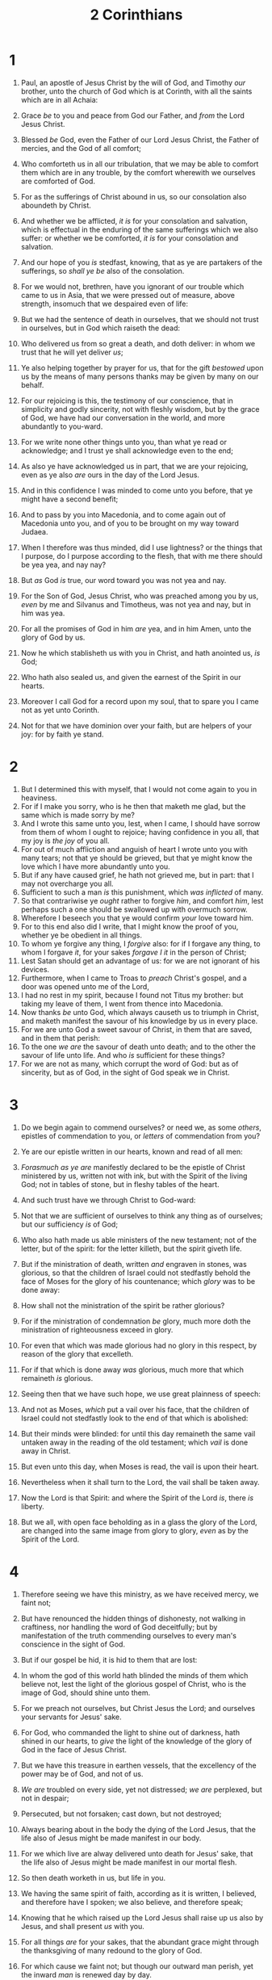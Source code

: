 #+TITLE: 2 Corinthians
* 1
1. Paul, an apostle of Jesus Christ by the will of God, and Timothy /our/ brother, unto the church of God which is at Corinth, with all the saints which are in all Achaia:
2. Grace /be/ to you and peace from God our Father, and /from/ the Lord Jesus Christ.
3. Blessed /be/ God, even the Father of our Lord Jesus Christ, the Father of mercies, and the God of all comfort;
4. Who comforteth us in all our tribulation, that we may be able to comfort them which are in any trouble, by the comfort wherewith we ourselves are comforted of God.
5. For as the sufferings of Christ abound in us, so our consolation also aboundeth by Christ.
6. And whether we be afflicted, /it is/ for your consolation and salvation, which is effectual in the enduring of the same sufferings which we also suffer: or whether we be comforted, /it is/ for your consolation and salvation.
7. And our hope of you /is/ stedfast, knowing, that as ye are partakers of the sufferings, so /shall ye be/ also of the consolation.
8. For we would not, brethren, have you ignorant of our trouble which came to us in Asia, that we were pressed out of measure, above strength, insomuch that we despaired even of life:
9. But we had the sentence of death in ourselves, that we should not trust in ourselves, but in God which raiseth the dead:
10. Who delivered us from so great a death, and doth deliver: in whom we trust that he will yet deliver /us/;
11. Ye also helping together by prayer for us, that for the gift /bestowed/ upon us by the means of many persons thanks may be given by many on our behalf.

12. For our rejoicing is this, the testimony of our conscience, that in simplicity and godly sincerity, not with fleshly wisdom, but by the grace of God, we have had our conversation in the world, and more abundantly to you-ward.
13. For we write none other things unto you, than what ye read or acknowledge; and I trust ye shall acknowledge even to the end;
14. As also ye have acknowledged us in part, that we are your rejoicing, even as ye also /are/ ours in the day of the Lord Jesus.

15. And in this confidence I was minded to come unto you before, that ye might have a second benefit;
16. And to pass by you into Macedonia, and to come again out of Macedonia unto you, and of you to be brought on my way toward Judaea.
17. When I therefore was thus minded, did I use lightness? or the things that I purpose, do I purpose according to the flesh, that with me there should be yea yea, and nay nay?
18. But /as/ God /is/ true, our word toward you was not yea and nay.
19. For the Son of God, Jesus Christ, who was preached among you by us, /even/ by me and Silvanus and Timotheus, was not yea and nay, but in him was yea.
20. For all the promises of God in him /are/ yea, and in him Amen, unto the glory of God by us.
21. Now he which stablisheth us with you in Christ, and hath anointed us, /is/ God;
22. Who hath also sealed us, and given the earnest of the Spirit in our hearts.
23. Moreover I call God for a record upon my soul, that to spare you I came not as yet unto Corinth.
24. Not for that we have dominion over your faith, but are helpers of your joy: for by faith ye stand.
* 2
1. But I determined this with myself, that I would not come again to you in heaviness.
2. For if I make you sorry, who is he then that maketh me glad, but the same which is made sorry by me?
3. And I wrote this same unto you, lest, when I came, I should have sorrow from them of whom I ought to rejoice; having confidence in you all, that my joy is /the joy/ of you all.
4. For out of much affliction and anguish of heart I wrote unto you with many tears; not that ye should be grieved, but that ye might know the love which I have more abundantly unto you.
5. But if any have caused grief, he hath not grieved me, but in part: that I may not overcharge you all.
6. Sufficient to such a man /is/ this punishment, which /was inflicted/ of many.
7. So that contrariwise ye /ought/ rather to forgive /him/, and comfort /him/, lest perhaps such a one should be swallowed up with overmuch sorrow.
8. Wherefore I beseech you that ye would confirm /your/ love toward him.
9. For to this end also did I write, that I might know the proof of you, whether ye be obedient in all things.
10. To whom ye forgive any thing, I /forgive/ also: for if I forgave any thing, to whom I forgave /it/, for your sakes /forgave I it/ in the person of Christ;
11. Lest Satan should get an advantage of us: for we are not ignorant of his devices.
12. Furthermore, when I came to Troas to /preach/ Christ's gospel, and a door was opened unto me of the Lord,
13. I had no rest in my spirit, because I found not Titus my brother: but taking my leave of them, I went from thence into Macedonia.
14. Now thanks /be/ unto God, which always causeth us to triumph in Christ, and maketh manifest the savour of his knowledge by us in every place.
15. For we are unto God a sweet savour of Christ, in them that are saved, and in them that perish:
16. To the one /we are/ the savour of death unto death; and to the other the savour of life unto life. And who /is/ sufficient for these things?
17. For we are not as many, which corrupt the word of God: but as of sincerity, but as of God, in the sight of God speak we in Christ.
* 3
1. Do we begin again to commend ourselves? or need we, as some /others/, epistles of commendation to you, or /letters/ of commendation from you?
2. Ye are our epistle written in our hearts, known and read of all men:
3. /Forasmuch as ye are/ manifestly declared to be the epistle of Christ ministered by us, written not with ink, but with the Spirit of the living God; not in tables of stone, but in fleshy tables of the heart.

4. And such trust have we through Christ to God-ward:
5. Not that we are sufficient of ourselves to think any thing as of ourselves; but our sufficiency /is/ of God;
6. Who also hath made us able ministers of the new testament; not of the letter, but of the spirit: for the letter killeth, but the spirit giveth life.
7. But if the ministration of death, written /and/ engraven in stones, was glorious, so that the children of Israel could not stedfastly behold the face of Moses for the glory of his countenance; which /glory/ was to be done away:
8. How shall not the ministration of the spirit be rather glorious?
9. For if the ministration of condemnation /be/ glory, much more doth the ministration of righteousness exceed in glory.
10. For even that which was made glorious had no glory in this respect, by reason of the glory that excelleth.
11. For if that which is done away /was/ glorious, much more that which remaineth /is/ glorious.
12. Seeing then that we have such hope, we use great plainness of speech:
13. And not as Moses, /which/ put a vail over his face, that the children of Israel could not stedfastly look to the end of that which is abolished:
14. But their minds were blinded: for until this day remaineth the same vail untaken away in the reading of the old testament; which /vail/ is done away in Christ.
15. But even unto this day, when Moses is read, the vail is upon their heart.
16. Nevertheless when it shall turn to the Lord, the vail shall be taken away.
17. Now the Lord is that Spirit: and where the Spirit of the Lord /is/, there /is/ liberty.
18. But we all, with open face beholding as in a glass the glory of the Lord, are changed into the same image from glory to glory, /even/ as by the Spirit of the Lord.
* 4
1. Therefore seeing we have this ministry, as we have received mercy, we faint not;
2. But have renounced the hidden things of dishonesty, not walking in craftiness, nor handling the word of God deceitfully; but by manifestation of the truth commending ourselves to every man's conscience in the sight of God.
3. But if our gospel be hid, it is hid to them that are lost:
4. In whom the god of this world hath blinded the minds of them which believe not, lest the light of the glorious gospel of Christ, who is the image of God, should shine unto them.
5. For we preach not ourselves, but Christ Jesus the Lord; and ourselves your servants for Jesus' sake.
6. For God, who commanded the light to shine out of darkness, hath shined in our hearts, to /give/ the light of the knowledge of the glory of God in the face of Jesus Christ.

7. But we have this treasure in earthen vessels, that the excellency of the power may be of God, and not of us.
8. /We are/ troubled on every side, yet not distressed; /we are/ perplexed, but not in despair;
9. Persecuted, but not forsaken; cast down, but not destroyed;
10. Always bearing about in the body the dying of the Lord Jesus, that the life also of Jesus might be made manifest in our body.
11. For we which live are alway delivered unto death for Jesus' sake, that the life also of Jesus might be made manifest in our mortal flesh.
12. So then death worketh in us, but life in you.
13. We having the same spirit of faith, according as it is written, I believed, and therefore have I spoken; we also believe, and therefore speak;
14. Knowing that he which raised up the Lord Jesus shall raise up us also by Jesus, and shall present /us/ with you.
15. For all things /are/ for your sakes, that the abundant grace might through the thanksgiving of many redound to the glory of God.
16. For which cause we faint not; but though our outward man perish, yet the inward /man/ is renewed day by day.
17. For our light affliction, which is but for a moment, worketh for us a far more exceeding /and/ eternal weight of glory;
18. While we look not at the things which are seen, but at the things which are not seen: for the things which are seen /are/ temporal; but the things which are not seen /are/ eternal.
* 5
1. For we know that if our earthly house of /this/ tabernacle were dissolved, we have a building of God, an house not made with hands, eternal in the heavens.
2. For in this we groan, earnestly desiring to be clothed upon with our house which is from heaven:
3. If so be that being clothed we shall not be found naked.
4. For we that are in /this/ tabernacle do groan, being burdened: not for that we would be unclothed, but clothed upon, that mortality might be swallowed up of life.
5. Now he that hath wrought us for the selfsame thing /is/ God, who also hath given unto us the earnest of the Spirit.
6. Therefore /we are/ always confident, knowing that, whilst we are at home in the body, we are absent from the Lord:
7. (For we walk by faith, not by sight:)
8. We are confident, /I say/, and willing rather to be absent from the body, and to be present with the Lord.
9. Wherefore we labour, that, whether present or absent, we may be accepted of him.
10. For we must all appear before the judgment seat of Christ; that every one may receive the things /done/ in /his/ body, according to that he hath done, whether /it be/ good or bad.

11. Knowing therefore the terror of the Lord, we persuade men; but we are made manifest unto God; and I trust also are made manifest in your consciences.
12. For we commend not ourselves again unto you, but give you occasion to glory on our behalf, that ye may have somewhat to /answer/ them which glory in appearance, and not in heart.
13. For whether we be beside ourselves, /it is/ to God: or whether we be sober, /it is/ for your cause.
14. For the love of Christ constraineth us; because we thus judge, that if one died for all, then were all dead:
15. And /that/ he died for all, that they which live should not henceforth live unto themselves, but unto him which died for them, and rose again.
16. Wherefore henceforth know we no man after the flesh: yea, though we have known Christ after the flesh, yet now henceforth know we /him/ no more.
17. Therefore if any man /be/ in Christ, /he is/ a new creature: old things are passed away; behold, all things are become new.
18. And all things /are/ of God, who hath reconciled us to himself by Jesus Christ, and hath given to us the ministry of reconciliation;
19. To wit, that God was in Christ, reconciling the world unto himself, not imputing their trespasses unto them; and hath committed unto us the word of reconciliation.
20. Now then we are ambassadors for Christ, as though God did beseech /you/ by us: we pray /you/ in Christ's stead, be ye reconciled to God.
21. For he hath made him /to be/ sin for us, who knew no sin; that we might be made the righteousness of God in him.
* 6
1. We then, /as/ workers together /with him/, beseech /you/ also that ye receive not the grace of God in vain.
2. (For he saith, I have heard thee in a time accepted, and in the day of salvation have I succoured thee: behold, now /is/ the accepted time; behold, now /is/ the day of salvation.)
3. Giving no offence in any thing, that the ministry be not blamed:
4. But in all /things/ approving ourselves as the ministers of God, in much patience, in afflictions, in necessities, in distresses,
5. In stripes, in imprisonments, in tumults, in labours, in watchings, in fastings;
6. By pureness, by knowledge, by longsuffering, by kindness, by the Holy Ghost, by love unfeigned,
7. By the word of truth, by the power of God, by the armour of righteousness on the right hand and on the left,
8. By honour and dishonour, by evil report and good report: as deceivers, and /yet/ true;
9. As unknown, and /yet/ well known; as dying, and, behold, we live; as chastened, and not killed;
10. As sorrowful, yet alway rejoicing; as poor, yet making many rich; as having nothing, and /yet/ possessing all things.

11. O /ye/ Corinthians, our mouth is open unto you, our heart is enlarged.
12. Ye are not straitened in us, but ye are straitened in your own bowels.
13. Now for a recompence in the same, (I speak as unto /my/ children,) be ye also enlarged.
14. Be ye not unequally yoked together with unbelievers: for what fellowship hath righteousness with unrighteousness? and what communion hath light with darkness?
15. And what concord hath Christ with Belial? or what part hath he that believeth with an infidel?
16. And what agreement hath the temple of God with idols? for ye are the temple of the living God; as God hath said, I will dwell in them, and walk in /them/; and I will be their God, and they shall be my people.
17. Wherefore come out from among them, and be ye separate, saith the Lord, and touch not the unclean /thing/; and I will receive you,
18. And will be a Father unto you, and ye shall be my sons and daughters, saith the Lord Almighty.
* 7
1. Having therefore these promises, dearly beloved, let us cleanse ourselves from all filthiness of the flesh and spirit, perfecting holiness in the fear of God.

2. Receive us; we have wronged no man, we have corrupted no man, we have defrauded no man.
3. I speak not /this/ to condemn /you/: for I have said before, that ye are in our hearts to die and live with /you/.
4. Great /is/ my boldness of speech toward you, great /is/ my glorying of you: I am filled with comfort, I am exceeding joyful in all our tribulation.
5. For, when we were come into Macedonia, our flesh had no rest, but we were troubled on every side; without /were/ fightings, within /were/ fears.
6. Nevertheless God, that comforteth those that are cast down, comforted us by the coming of Titus;
7. And not by his coming only, but by the consolation wherewith he was comforted in you, when he told us your earnest desire, your mourning, your fervent mind toward me; so that I rejoiced the more.
8. For though I made you sorry with a letter, I do not repent, though I did repent: for I perceive that the same epistle hath made you sorry, though /it were/ but for a season.
9. Now I rejoice, not that ye were made sorry, but that ye sorrowed to repentance: for ye were made sorry after a godly manner, that ye might receive damage by us in nothing.
10. For godly sorrow worketh repentance to salvation not to be repented of: but the sorrow of the world worketh death.
11. For behold this selfsame thing, that ye sorrowed after a godly sort, what carefulness it wrought in you, yea, /what/ clearing of yourselves, yea, /what/ indignation, yea, /what/ fear, yea, /what/ vehement desire, yea, /what/ zeal, yea, /what/ revenge! In all /things/ ye have approved yourselves to be clear in this matter.
12. Wherefore, though I wrote unto you, /I did it/ not for his cause that had done the wrong, nor for his cause that suffered wrong, but that our care for you in the sight of God might appear unto you.
13. Therefore we were comforted in your comfort: yea, and exceedingly the more joyed we for the joy of Titus, because his spirit was refreshed by you all.
14. For if I have boasted any thing to him of you, I am not ashamed; but as we spake all things to you in truth, even so our boasting, which /I made/ before Titus, is found a truth.
15. And his inward affection is more abundant toward you, whilst he remembereth the obedience of you all, how with fear and trembling ye received him.
16. I rejoice therefore that I have confidence in you in all /things./
* 8
1. Moreover, brethren, we do you to wit of the grace of God bestowed on the churches of Macedonia;
2. How that in a great trial of affliction the abundance of their joy and their deep poverty abounded unto the riches of their liberality.
3. For to /their/ power, I bear record, yea, and beyond /their/ power /they were/ willing of themselves;
4. Praying us with much intreaty that we would receive the gift, and /take upon us/ the fellowship of the ministering to the saints.
5. And /this they did/, not as we hoped, but first gave their own selves to the Lord, and unto us by the will of God.
6. Insomuch that we desired Titus, that as he had begun, so he would also finish in you the same grace also.
7. Therefore, as ye abound in every /thing, in/ faith, and utterance, and knowledge, and /in/ all diligence, and /in/ your love to us, /see/ that ye abound in this grace also.
8. I speak not by commandment, but by occasion of the forwardness of others, and to prove the sincerity of your love.
9. For ye know the grace of our Lord Jesus Christ, that, though he was rich, yet for your sakes he became poor, that ye through his poverty might be rich.
10. And herein I give /my/ advice: for this is expedient for you, who have begun before, not only to do, but also to be forward a year ago.
11. Now therefore perform the doing /of it/; that as /there was/ a readiness to will, so /there may be/ a performance also out of that which ye have.
12. For if there be first a willing mind, /it is/ accepted according to that a man hath, /and/ not according to that he hath not.
13. For /I mean/ not that other men be eased, and ye burdened:
14. But by an equality, /that/ now at this time your abundance /may be a supply/ for their want, that their abundance also may be /a supply/ for your want: that there may be equality:
15. As it is written, He that /had gathered/ much had nothing over; and he that /had gathered/ little had no lack.
16. But thanks /be/ to God, which put the same earnest care into the heart of Titus for you.
17. For indeed he accepted the exhortation; but being more forward, of his own accord he went unto you.
18. And we have sent with him the brother, whose praise /is/ in the gospel throughout all the churches;
19. And not /that/ only, but who was also chosen of the churches to travel with us with this grace, which is administered by us to the glory of the same Lord, and /declaration of/ your ready mind:
20. Avoiding this, that no man should blame us in this abundance which is administered by us:
21. Providing for honest things, not only in the sight of the Lord, but also in the sight of men.
22. And we have sent with them our brother, whom we have oftentimes proved diligent in many things, but now much more diligent, upon the great confidence which /I have/ in you.
23. Whether /any do enquire/ of Titus, /he is/ my partner and fellowhelper concerning you: or our brethren /be enquired of, they are/ the messengers of the churches, /and/ the glory of Christ.
24. Wherefore shew ye to them, and before the churches, the proof of your love, and of our boasting on your behalf.
* 9
1. For as touching the ministering to the saints, it is superfluous for me to write to you:
2. For I know the forwardness of your mind, for which I boast of you to them of Macedonia, that Achaia was ready a year ago; and your zeal hath provoked very many.
3. Yet have I sent the brethren, lest our boasting of you should be in vain in this behalf; that, as I said, ye may be ready:
4. Lest haply if they of Macedonia come with me, and find you unprepared, we (that we say not, ye) should be ashamed in this same confident boasting.
5. Therefore I thought it necessary to exhort the brethren, that they would go before unto you, and make up beforehand your bounty, whereof ye had notice before, that the same might be ready, as /a matter of/ bounty, and not as /of/ covetousness.
6. But this /I say/, He which soweth sparingly shall reap also sparingly; and he which soweth bountifully shall reap also bountifully.
7. Every man according as he purposeth in his heart, /so let him give/; not grudgingly, or of necessity: for God loveth a cheerful giver.
8. And God /is/ able to make all grace abound toward you; that ye, always having all sufficiency in all /things/, may abound to every good work:
9. (As it is written, He hath dispersed abroad; he hath given to the poor: his righteousness remaineth for ever.
10. Now he that ministereth seed to the sower both minister bread for /your/ food, and multiply your seed sown, and increase the fruits of your righteousness;)
11. Being enriched in every thing to all bountifulness, which causeth through us thanksgiving to God.
12. For the administration of this service not only supplieth the want of the saints, but is abundant also by many thanksgivings unto God;
13. Whiles by the experiment of this ministration they glorify God for your professed subjection unto the gospel of Christ, and for /your/ liberal distribution unto them, and unto all /men/;
14. And by their prayer for you, which long after you for the exceeding grace of God in you.
15. Thanks /be/ unto God for his unspeakable gift.
* 10
1. Now I Paul myself beseech you by the meekness and gentleness of Christ, who in presence /am/ base among you, but being absent am bold toward you:
2. But I beseech /you/, that I may not be bold when I am present with that confidence, wherewith I think to be bold against some, which think of us as if we walked according to the flesh.
3. For though we walk in the flesh, we do not war after the flesh:
4. (For the weapons of our warfare /are/ not carnal, but mighty through God to the pulling down of strong holds;)
5. Casting down imaginations, and every high thing that exalteth itself against the knowledge of God, and bringing into captivity every thought to the obedience of Christ;
6. And having in a readiness to revenge all disobedience, when your obedience is fulfilled.
7. Do ye look on things after the outward appearance? If any man trust to himself that he is Christ's, let him of himself think this again, that, as he /is/ Christ's, even so /are/ we Christ's.
8. For though I should boast somewhat more of our authority, which the Lord hath given us for edification, and not for your destruction, I should not be ashamed:
9. That I may not seem as if I would terrify you by letters.
10. For /his/ letters, say they, /are/ weighty and powerful; but /his/ bodily presence /is/ weak, and /his/ speech contemptible.
11. Let such an one think this, that, such as we are in word by letters when we are absent, such /will we be/ also in deed when we are present.
12. For we dare not make ourselves of the number, or compare ourselves with some that commend themselves: but they measuring themselves by themselves, and comparing themselves among themselves, are not wise.
13. But we will not boast of things without /our/ measure, but according to the measure of the rule which God hath distributed to us, a measure to reach even unto you.
14. For we stretch not ourselves beyond /our measure/, as though we reached not unto you: for we are come as far as to you also in /preaching/ the gospel of Christ:
15. Not boasting of things without /our/ measure, /that is/, of other men's labours; but having hope, when your faith is increased, that we shall be enlarged by you according to our rule abundantly,
16. To preach the gospel in the /regions/ beyond you, /and/ not to boast in another man's line of things made ready to our hand.
17. But he that glorieth, let him glory in the Lord.
18. For not he that commendeth himself is approved, but whom the Lord commendeth.
* 11
1. Would to God ye could bear with me a little in /my/ folly: and indeed bear with me.
2. For I am jealous over you with godly jealousy: for I have espoused you to one husband, that I may present /you as/ a chaste virgin to Christ.
3. But I fear, lest by any means, as the serpent beguiled Eve through his subtilty, so your minds should be corrupted from the simplicity that is in Christ.
4. For if he that cometh preacheth another Jesus, whom we have not preached, or /if/ ye receive another spirit, which ye have not received, or another gospel, which ye have not accepted, ye might well bear with /him/.
5. For I suppose I was not a whit behind the very chiefest apostles.
6. But though /I be/ rude in speech, yet not in knowledge; but we have been throughly made manifest among you in all things.
7. Have I committed an offence in abasing myself that ye might be exalted, because I have preached to you the gospel of God freely?
8. I robbed other churches, taking wages /of them/, to do you service.
9. And when I was present with you, and wanted, I was chargeable to no man: for that which was lacking to me the brethren which came from Macedonia supplied: and in all /things/ I have kept myself from being burdensome unto you, and /so/ will I keep /myself/.
10. As the truth of Christ is in me, no man shall stop me of this boasting in the regions of Achaia.
11. Wherefore? because I love you not? God knoweth.
12. But what I do, that I will do, that I may cut off occasion from them which desire occasion; that wherein they glory, they may be found even as we.
13. For such /are/ false apostles, deceitful workers, transforming themselves into the apostles of Christ.
14. And no marvel; for Satan himself is transformed into an angel of light.
15. Therefore /it is/ no great thing if his ministers also be transformed as the ministers of righteousness; whose end shall be according to their works.

16. I say again, Let no man think me a fool; if otherwise, yet as a fool receive me, that I may boast myself a little.
17. That which I speak, I speak /it/ not after the Lord, but as it were foolishly, in this confidence of boasting.
18. Seeing that many glory after the flesh, I will glory also.
19. For ye suffer fools gladly, seeing ye /yourselves/ are wise.
20. For ye suffer, if a man bring you into bondage, if a man devour /you/, if a man take /of you/, if a man exalt himself, if a man smite you on the face.
21. I speak as concerning reproach, as though we had been weak. Howbeit whereinsoever any is bold, (I speak foolishly,) I am bold also.
22. Are they Hebrews? so /am/ I. Are they Israelites? so /am/ I. Are they the seed of Abraham? so /am/ I.
23. Are they ministers of Christ? (I speak as a fool) I /am/ more; in labours more abundant, in stripes above measure, in prisons more frequent, in deaths oft.
24. Of the Jews five times received I forty /stripes/ save one.
25. Thrice was I beaten with rods, once was I stoned, thrice I suffered shipwreck, a night and a day I have been in the deep;
26. /In/ journeyings often, /in/ perils of waters, /in/ perils of robbers, /in/ perils by /mine own/ countrymen, /in/ perils by the heathen, /in/ perils in the city, /in/ perils in the wilderness, /in/ perils in the sea, /in/ perils among false brethren;
27. In weariness and painfulness, in watchings often, in hunger and thirst, in fastings often, in cold and nakedness.
28. Beside those things that are without, that which cometh upon me daily, the care of all the churches.
29. Who is weak, and I am not weak? who is offended, and I burn not?
30. If I must needs glory, I will glory of the things which concern mine infirmities.
31. The God and Father of our Lord Jesus Christ, which is blessed for evermore, knoweth that I lie not.
32. In Damascus the governor under Aretas the king kept the city of the Damascenes with a garrison, desirous to apprehend me:
33. And through a window in a basket was I let down by the wall, and escaped his hands.
* 12
1. It is not expedient for me doubtless to glory. I will come to visions and revelations of the Lord.
2. I knew a man in Christ above fourteen years ago, (whether in the body, I cannot tell; or whether out of the body, I cannot tell: God knoweth;) such an one caught up to the third heaven.
3. And I knew such a man, (whether in the body, or out of the body, I cannot tell: God knoweth;)
4. How that he was caught up into paradise, and heard unspeakable words, which it is not lawful for a man to utter.
5. Of such an one will I glory: yet of myself I will not glory, but in mine infirmities.
6. For though I would desire to glory, I shall not be a fool; for I will say the truth: but /now/ I forbear, lest any man should think of me above that which he seeth me /to be/, or /that/ he heareth of me.
7. And lest I should be exalted above measure through the abundance of the revelations, there was given to me a thorn in the flesh, the messenger of Satan to buffet me, lest I should be exalted above measure.
8. For this thing I besought the Lord thrice, that it might depart from me.
9. And he said unto me, My grace is sufficient for thee: for my strength is made perfect in weakness. Most gladly therefore will I rather glory in my infirmities, that the power of Christ may rest upon me.
10. Therefore I take pleasure in infirmities, in reproaches, in necessities, in persecutions, in distresses for Christ's sake: for when I am weak, then am I strong.

11. I am become a fool in glorying; ye have compelled me: for I ought to have been commended of you: for in nothing am I behind the very chiefest apostles, though I be nothing.
12. Truly the signs of an apostle were wrought among you in all patience, in signs, and wonders, and mighty deeds.
13. For what is it wherein ye were inferior to other churches, except /it be/ that I myself was not burdensome to you? forgive me this wrong.
14. Behold, the third time I am ready to come to you; and I will not be burdensome to you: for I seek not yours, but you: for the children ought not to lay up for the parents, but the parents for the children.
15. And I will very gladly spend and be spent for you; though the more abundantly I love you, the less I be loved.
16. But be it so, I did not burden you: nevertheless, being crafty, I caught you with guile.
17. Did I make a gain of you by any of them whom I sent unto you?
18. I desired Titus, and with /him/ I sent a brother. Did Titus make a gain of you? walked we not in the same spirit? /walked we/ not in the same steps?
19. Again, think ye that we excuse ourselves unto you? we speak before God in Christ: but /we do/ all things, dearly beloved, for your edifying.
20. For I fear, lest, when I come, I shall not find you such as I would, and /that/ I shall be found unto you such as ye would not: lest /there be/ debates, envyings, wraths, strifes, backbitings, whisperings, swellings, tumults:
21. /And/ lest, when I come again, my God will humble me among you, and /that/ I shall bewail many which have sinned already, and have not repented of the uncleanness and fornication and lasciviousness which they have committed.
* 13
1. This /is/ the third /time/ I am coming to you. In the mouth of two or three witnesses shall every word be established.
2. I told you before, and foretell you, as if I were present, the second time; and being absent now I write to them which heretofore have sinned, and to all other, that, if I come again, I will not spare:
3. Since ye seek a proof of Christ speaking in me, which to you-ward is not weak, but is mighty in you.
4. For though he was crucified through weakness, yet he liveth by the power of God. For we also are weak in him, but we shall live with him by the power of God toward you.
5. Examine yourselves, whether ye be in the faith; prove your own selves. Know ye not your own selves, how that Jesus Christ is in you, except ye be reprobates?
6. But I trust that ye shall know that we are not reprobates.
7. Now I pray to God that ye do no evil; not that we should appear approved, but that ye should do that which is honest, though we be as reprobates.
8. For we can do nothing against the truth, but for the truth.
9. For we are glad, when we are weak, and ye are strong: and this also we wish, /even/ your perfection.
10. Therefore I write these things being absent, lest being present I should use sharpness, according to the power which the Lord hath given me to edification, and not to destruction.

11. Finally, brethren, farewell. Be perfect, be of good comfort, be of one mind, live in peace; and the God of love and peace shall be with you.
12. Greet one another with an holy kiss.

13. All the saints salute you.
14. The grace of the Lord Jesus Christ, and the love of God, and the communion of the Holy Ghost, /be/ with you all. Amen.   The second /epistle/ to the Corinthians was written from Philippi, /a city/ of Macedonia, by Titus and Lucas.

